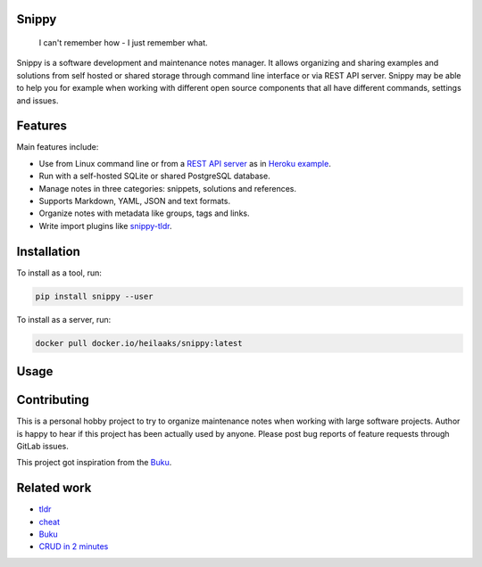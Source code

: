 |badge-pypiv| |badge-pys| |badge-pyv| |badge-cov| |badge-docs| |badge-build| |badge-docker|

Snippy
======

  I can't remember how - I just remember what.

Snippy is a software development and maintenance notes manager. It allows
organizing and sharing examples and solutions from self hosted or shared
storage through command line interface or via REST API server. Snippy may
be able to help you for example when working with different open source
components that all have different commands, settings and issues.

Features
========

Main features include:

- Use from Linux command line or from a `REST API server`_ as in `Heroku example`_.
- Run with a self-hosted SQLite or shared PostgreSQL database.
- Manage notes in three categories: snippets, solutions and references.
- Supports Markdown, YAML, JSON and text formats.
- Organize notes with metadata like groups, tags and links.
- Write import plugins like `snippy-tldr`_.

Installation
============

To install as a tool, run:

.. code:: text

    pip install snippy --user

To install as a server, run:

.. code:: text

    docker pull docker.io/heilaaks/snippy:latest

Usage
=====

.. image:: https://asciinema.org/a/cssisV5qtLlaxeYORblrEf7YL.png
    :target: https://asciinema.org/a/cssisV5qtLlaxeYORblrEf7YL
    :alt: Snippy in action!

Contributing
============

This is a personal hobby project to try to organize maintenance notes when
working with large software projects. Author is happy to hear if this project
has been actually used by anyone. Please post bug reports of feature requests
through GitLab issues.

This project got inspiration from the `Buku <https://github.com/jarun/Buku>`_.

Related work
============

- `tldr <https://github.com/tldr-pages/tldr>`_
- `cheat <https://github.com/cheat/cheat>`_
- `Buku <https://github.com/jarun/Buku>`_
- `CRUD in 2 minutes <https://www.youtube.com/watch?v=kMs-Tltf_Og>`_


.. |badge-pypiv| image:: https://img.shields.io/pypi/v/snippy.svg
   :target: https://pypi.python.org/pypi/snippy

.. |badge-pys| image:: https://img.shields.io/pypi/status/snippy.svg
   :target: https://pypi.python.org/pypi/snippy

.. |badge-pyv| image:: https://img.shields.io/pypi/pyversions/snippy.svg
   :target: https://pypi.python.org/pypi/snippy

.. |badge-cov| image:: https://codecov.io/gh/heilaaks/snippy/branch/master/graph/badge.svg
   :target: https://codecov.io/gh/heilaaks/snippy

.. |badge-docs| image:: https://readthedocs.org/projects/snippy/badge/?version=latest
   :target: http://snippy.readthedocs.io/en/latest/?badge=latest

.. |badge-build| image:: https://travis-ci.org/heilaaks/snippy.svg?branch=master
   :target: https://travis-ci.org/heilaaks/snippy

.. |badge-pyup| image:: https://pyup.io/repos/github/heilaaks/snippy/shield.svg
   :target: https://pyup.io/repos/github/heilaaks/snippy/

.. |badge-docker| image:: https://images.microbadger.com/badges/image/heilaaks/snippy.svg
   :target: https://hub.docker.com/r/heilaaks/snippy

.. _REST API server: https://app.swaggerhub.com/apis/heilaaks/snippy/0.11.0

.. _development: https://snippy.readthedocs.io/en/latest/development.html

.. _Heroku example: https://snippy-server.herokuapp.com/api/snippets?sall=docker&limit=5

.. _snippy-tldr: https://github.com/heilaaks/snippy-tldr
